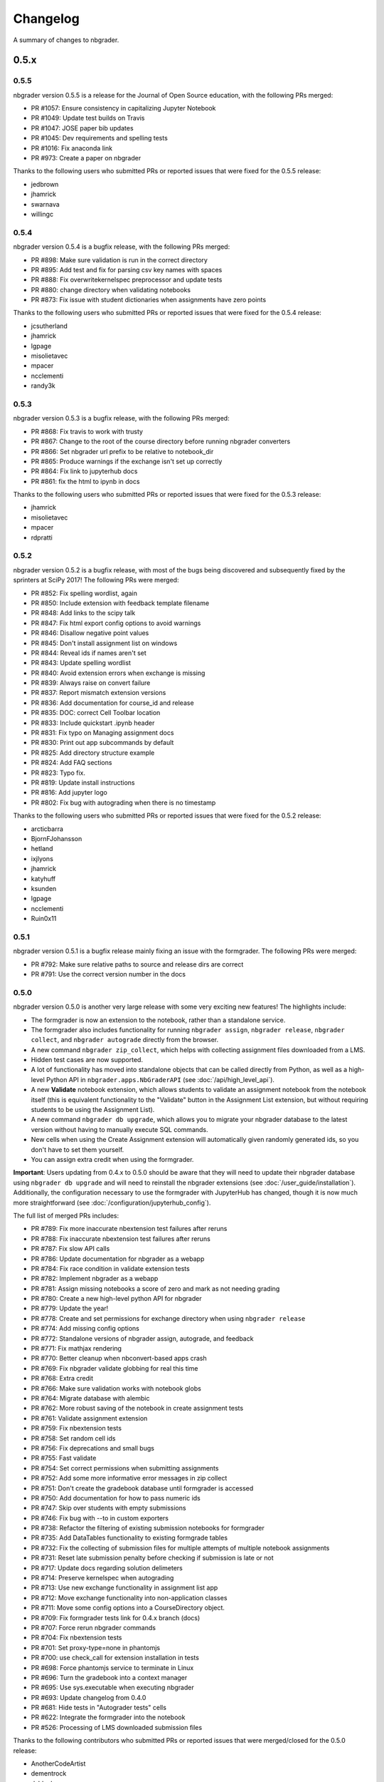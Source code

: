 .. _changelog:

Changelog
=========

A summary of changes to nbgrader.

0.5.x
-----

0.5.5
~~~~~

nbgrader version 0.5.5 is a release for the Journal of Open Source education,
with the following PRs merged:

- PR #1057: Ensure consistency in capitalizing Jupyter Notebook
- PR #1049: Update test builds on Travis
- PR #1047: JOSE paper bib updates
- PR #1045: Dev requirements and spelling tests
- PR #1016: Fix anaconda link
- PR #973: Create a paper on nbgrader

Thanks to the following users who submitted PRs or reported issues that were fixed for the 0.5.5 release:

- jedbrown
- jhamrick
- swarnava
- willingc

0.5.4
~~~~~

nbgrader version 0.5.4 is a bugfix release, with the following PRs merged:

- PR #898: Make sure validation is run in the correct directory
- PR #895: Add test and fix for parsing csv key names with spaces
- PR #888: Fix overwritekernelspec preprocessor and update tests
- PR #880: change directory when validating notebooks
- PR #873: Fix issue with student dictionaries when assignments have zero points

Thanks to the following users who submitted PRs or reported issues that were fixed for the 0.5.4 release:

- jcsutherland
- jhamrick
- lgpage
- misolietavec
- mpacer
- ncclementi
- randy3k

0.5.3
~~~~~

nbgrader version 0.5.3 is a bugfix release, with the following PRs merged:

- PR #868: Fix travis to work with trusty
- PR #867: Change to the root of the course directory before running nbgrader converters
- PR #866: Set nbgrader url prefix to be relative to notebook_dir
- PR #865: Produce warnings if the exchange isn't set up correctly
- PR #864: Fix link to jupyterhub docs
- PR #861: fix the html to ipynb in docs

Thanks to the following users who submitted PRs or reported issues that were fixed for the 0.5.3 release:

- jhamrick
- misolietavec
- mpacer
- rdpratti

0.5.2
~~~~~

nbgrader version 0.5.2 is a bugfix release, with most of the bugs being discovered and subsequently fixed by the sprinters at SciPy 2017! The following PRs were merged:

- PR #852: Fix spelling wordlist, again
- PR #850: Include extension with feedback template filename
- PR #848: Add links to the scipy talk
- PR #847: Fix html export config options to avoid warnings
- PR #846: Disallow negative point values
- PR #845: Don't install assignment list on windows
- PR #844: Reveal ids if names aren't set
- PR #843: Update spelling wordlist
- PR #840: Avoid extension errors when exchange is missing
- PR #839: Always raise on convert failure
- PR #837: Report mismatch extension versions
- PR #836: Add documentation for course_id and release
- PR #835: DOC: correct Cell Toolbar location
- PR #833: Include quickstart .ipynb header
- PR #831: Fix typo on Managing assignment docs
- PR #830: Print out app subcommands by default
- PR #825: Add directory structure example
- PR #824: Add FAQ sections
- PR #823: Typo fix.
- PR #819: Update install instructions
- PR #816: Add jupyter logo
- PR #802: Fix bug with autograding when there is no timestamp

Thanks to the following users who submitted PRs or reported issues that were fixed for the 0.5.2 release:

- arcticbarra
- BjornFJohansson
- hetland
- ixjlyons
- jhamrick
- katyhuff
- ksunden
- lgpage
- ncclementi
- Ruin0x11

0.5.1
~~~~~

nbgrader version 0.5.1 is a bugfix release mainly fixing an issue with the
formgrader. The following PRs were merged:

- PR #792: Make sure relative paths to source and release dirs are correct
- PR #791: Use the correct version number in the docs

0.5.0
~~~~~

nbgrader version 0.5.0 is another very large release with some very exciting new features! The highlights include:

- The formgrader is now an extension to the notebook, rather than a standalone service.
- The formgrader also includes functionality for running ``nbgrader assign``, ``nbgrader release``, ``nbgrader collect``, and ``nbgrader autograde`` directly from the browser.
- A new command ``nbgrader zip_collect``, which helps with collecting assignment files downloaded from a LMS.
- Hidden test cases are now supported.
- A lot of functionality has moved into standalone objects that can be called directly from Python, as well as a high-level Python API in ``nbgrader.apps.NbGraderAPI`` (see :doc:`/api/high_level_api`).
- A new **Validate** notebook extension, which allows students to validate an assignment notebook from the notebook itself (this is equivalent functionality to the "Validate" button in the Assignment List extension, but without requiring students to be using the Assignment List).
- A new command ``nbgrader db upgrade``, which allows you to migrate your nbgrader database to the latest version without having to manually execute SQL commands.
- New cells when using the Create Assignment extension will automatically given randomly generated ids, so you don't have to set them yourself.
- You can assign extra credit when using the formgrader.

**Important**: Users updating from 0.4.x to 0.5.0 should be aware that they
will need to update their nbgrader database using ``nbgrader db upgrade``
and will need to reinstall the nbgrader extensions (see
:doc:`/user_guide/installation`). Additionally, the configuration necessary to
use the formgrader with JupyterHub has changed, though it is now much more straightforward (see :doc:`/configuration/jupyterhub_config`).

The full list of merged PRs includes:

- PR #789: Fix more inaccurate nbextension test failures after reruns
- PR #788: Fix inaccurate nbextension test failures after reruns
- PR #787: Fix slow API calls
- PR #786: Update documentation for nbgrader as a webapp
- PR #784: Fix race condition in validate extension tests
- PR #782: Implement nbgrader as a webapp
- PR #781: Assign missing notebooks a score of zero and mark as not needing grading
- PR #780: Create a new high-level python API for nbgrader
- PR #779: Update the year!
- PR #778: Create and set permissions for exchange directory when using ``nbgrader release``
- PR #774: Add missing config options
- PR #772: Standalone versions of nbgrader assign, autograde, and feedback
- PR #771: Fix mathjax rendering
- PR #770: Better cleanup when nbconvert-based apps crash
- PR #769: Fix nbgrader validate globbing for real this time
- PR #768: Extra credit
- PR #766: Make sure validation works with notebook globs
- PR #764: Migrate database with alembic
- PR #762: More robust saving of the notebook in create assignment tests
- PR #761: Validate assignment extension
- PR #759: Fix nbextension tests
- PR #758: Set random cell ids
- PR #756: Fix deprecations and small bugs
- PR #755: Fast validate
- PR #754: Set correct permissions when submitting assignments
- PR #752: Add some more informative error messages in zip collect
- PR #751: Don't create the gradebook database until formgrader is accessed
- PR #750: Add documentation for how to pass numeric ids
- PR #747: Skip over students with empty submissions
- PR #746: Fix bug with --to in custom exporters
- PR #738: Refactor the filtering of existing submission notebooks for formgrader
- PR #735: Add DataTables functionality to existing formgrade tables
- PR #732: Fix the collecting of submission files for multiple attempts of multiple notebook assignments
- PR #731: Reset late submission penalty before checking if submission is late or not
- PR #717: Update docs regarding solution delimeters
- PR #714: Preserve kernelspec when autograding
- PR #713: Use new exchange functionality in assignment list app
- PR #712: Move exchange functionality into non-application classes
- PR #711: Move some config options into a CourseDirectory object.
- PR #709: Fix formgrader tests link for 0.4.x branch (docs)
- PR #707: Force rerun nbgrader commands
- PR #704: Fix nbextension tests
- PR #701: Set proxy-type=none in phantomjs
- PR #700: use check_call for extension installation in tests
- PR #698: Force phantomjs service to terminate in Linux
- PR #696: Turn the gradebook into a context manager
- PR #695: Use sys.executable when executing nbgrader
- PR #693: Update changelog from 0.4.0
- PR #681: Hide tests in "Autograder tests" cells
- PR #622: Integrate the formgrader into the notebook
- PR #526: Processing of LMS downloaded submission files

Thanks to the following contributors who submitted PRs or reported issues that were merged/closed for the 0.5.0 release:

- AnotherCodeArtist
- dementrock
- dsblank
- ellisonbg
- embanner
- huwf
- jhamrick
- jilljenn
- lgpage
- minrk
- suchow
- Szepi
- whitead
- ZelphirKaltstahl
- zpincus

0.4.x
-----

0.4.0
~~~~~

nbgrader version 0.4.0 is a substantial release with lots of changes and several new features. The highlights include:

- Addition of a command to modify students and assignments in the database (``nbgrader db``)
- Validation of nbgrader metadata, and a command to automatically upgrade said metadata from the previous version (``nbgrader update``)
- Support for native Jupyter nbextension and serverextension installation, and deprecation of the ``nbgrader nbextension`` command
- Buttons to reveal students' names in the formgrader
- Better reporting of errors and invalid submissions in the "Assignment List" extension
- Addition of a menu to change between different courses in the "Assignment List" extension
- Support to run the formgrader as an official JupyterHub service
- More flexible code and text stubs when creating assignments
- More thorough documentations

**Important**: Users updating from 0.3.x to 0.4.0 should be aware that they
will need to update the metadata in their assignments using ``nbgrader update``
and will need to reinstall the nbgrader extensions (see
:doc:`/user_guide/installation`). Additionally, the configuration necessary to
use the formgrader with JupyterHub has changed, though it is now much less
brittle (see :doc:`/configuration/jupyterhub_config`).

The full list of merged PRs includes:

- PR #689: Add cwd to path for all nbgrader apps
- PR #688: Make sure the correct permissions are set on released assignments
- PR #687: Add display_data_priority option to GetGrades preprocessor
- PR #679: Get Travis-CI to build
- PR #678: JUPYTERHUB_SERVICE_PREFIX is already the full URL prefix
- PR #672: Undeprecate --create in assign and autograde
- PR #670: Fix deprecation warnings for config options
- PR #665: Preventing URI Encoding of the base-url in the assignment_list extension
- PR #656: Update developer installation docs
- PR #655: Fix saving notebook in create assignment tests
- PR #652: Make 0.4.0 release
- PR #651: Update changelog with changes from 0.3.3 release
- PR #650: Print warning when no config file is found
- PR #649: Bump the number of test reruns even higher
- PR #646: Fix link to marr paper
- PR #645: Fix coverage integration by adding codecov.yml
- PR #644: Add AppVeyor CI files
- PR #643: Add command to update metadata
- PR #642: Handle case where points is an empty string
- PR #639: Add and use a Gradebook contextmanager for DbApp and DbApp tests
- PR #637: Update conda channel to conda-forge
- PR #635: Remove conda recipe and document nbgrader-feedstock
- PR #633: Remove extra level of depth in schema per @ellisonbg
- PR #630: Don't fail ``test_check_version`` test on ``'import sitecustomize' failed error``
- PR #629: Update changelog for 0.3.1 and 0.3.2
- PR #628: Make sure to include schema files
- PR #625: Add "nbgrader db" app for modifying the database
- PR #623: Move server extensions into their own directory
- PR #621: Replace tabs with spaces in installation docs
- PR #620: Document when needs manual grade is set
- PR #619: Add CI tests for python 3.6
- PR #618: Implement formgrader as a jupyterhub service
- PR #617: Add ability to show student names in formgrader
- PR #616: Rebuild docs
- PR #615: Display assignment list errors
- PR #614: Don't be as strict about solution delimeters
- PR #613: Update FAQ with platform information
- PR #612: Update to new traitlets syntax
- PR #611: Add metadata schema and documentation
- PR #610: Clarify formgrader port and suppress notebook output
- PR #607: Set instance variables in base auth class before running super init
- PR #598: Conda recipe - nbextension link / unlink scripts
- PR #597: Re-submitting nbextension work from previous PR
- PR #594: Revert "Use jupyter nbextension/serverextension for installation/activation"
- PR #591: Test empty and invalid timestamp strings
- PR #590: Processing of invalid ``notebook_id``
- PR #585: Add catches for empty timestamp files and invalid timestamp strings
- PR #581: Update docs with invoke test group commands
- PR #571: Convert readthedocs links for their .org -> .io migration for hosted projects
- PR #567: Handle autograding failures better
- PR #566: Add support for true read-only cells
- PR #565: Add option to nbgrader fetch for replacing missing files
- PR #564: Update documentation pertaining to the assignment list extension
- PR #563: Add ability to switch between courses in assignment list extension
- PR #562: Add better support to transfer apps for multiple courses
- PR #550: Add documentation regarding how validation works
- PR #545: Document how to customize the student version of an assignment
- PR #538: Use official HubAuth from JupyterHub
- PR #536: Create a "nbgrader export" command
- PR #523: Allow code stubs to be language specific

Thanks to the following contributors who submitted PRs or reported issues that were merged/closed for the 0.4.0 release:

- adamchainz
- AstroMike
- ddbourgin
- dlsun
- dsblank
- ellisonbg
- huwf
- jhamrick
- lgpage
- minrk
- olgabot
- randy3k
- whitead
- whositwhatnow
- willingc

0.3.x
-----

0.3.3
~~~~~

Version 0.3.3 of nbgrader is a minor bugfix release that fixes an issue with
running ``nbgrader fetch`` on JupyterHub. The following PR was merged for the 0.3.3 milestone:

- PR #600: missing sys.executable, "-m", on fetch_assignment

Thanks to the following contributors who submitted PRs or reported issues that were merged/closed for the 0.3.3 release:

- alikasamanli
- hetland

0.3.2
~~~~~

Version 0.3.2 of nbgrader includes a few bugfixes pertaining to building nbgrader on conda-forge.

- PR #608: Fix Windows tests
- PR #601: Add shell config for invoke on windows
- PR #593: Send xsrf token in the X-XSRF-Token header for ajax
- PR #588: ``basename`` to wordslist
- PR #584: Changes for Notebook v4.3 tests

Thanks to lgpage, who made all the changes necessary for the 0.3.2 release!

0.3.1
~~~~~

Version 0.3.1 of nbgrader includes a few bugfixes pertaining to PostgreSQL and
updates to the documentation. The full list of merged PRs is:

- PR #561: Close db engine
- PR #548: Document how to install the assignment list extension for all users
- PR #546: Make it clearer how to set due dates
- PR #535: Document using JupyterHub with SSL
- PR #534: Add advanced topics section in the docs
- PR #533: Update docs on installing extensions

Thanks to the following contributors who submitted PRs or reported issues that were merged/closed for the 0.3.1 release:

- ddbourgin
- jhamrick
- whositwhatnow

0.3.0
~~~~~

Version 0.3.0 of nbgrader introduces several significant changes. Most notably,
this includes:

- Windows support
- Support for Python 3.5
- Support for Jupyter Notebook 4.2
- Allow assignments and students to be specified in ``nbgrader_config.py``
- Addition of the "nbgrader quickstart" command
- Addition of the "nbgrader extension uninstall" command
- Create a nbgrader conda recipe
- Add an entrypoint for late penalty plugins

The full list of merged PRs is:

- PR #521: Update to most recent version of invoke
- PR #512: Late penalty plugin
- PR #510: Fix failing windows tests
- PR #508: Run notebook/formgrader/jupyterhub on random ports during tests
- PR #507: Add a FAQ
- PR #506: Produce a warning if no coverage files are produced
- PR #505: Use .utcnow() rather than .now()
- PR #498: Add a section on autograding wisdom
- PR #495: Raise an error on iopub timeout
- PR #494: Write documentation on creating releases
- PR #493: Update nbgrader to be compatible with notebook version 4.2
- PR #492: Remove generate_hubapi_token from docs
- PR #490: Temporarily pin to notebook 4.1
- PR #489: Make sure next/prev buttons use correct base_url
- PR #486: Add new words to wordlist
- PR #485: Update README gif links after docs move into nbgrader
- PR #477: Create a conda recipe
- PR #473: More helpful default comment box message
- PR #470: Fix broken links
- PR #467: unpin jupyter-client
- PR #466: Create nbgrader quickstart command
- PR #465: Confirm no SSL when running jupyterhub
- PR #464: Speed up tests
- PR #461: Add more prominent links to demo
- PR #460: Test that other kernels work with nbgrader
- PR #458: Add summary and links to resources in docs
- PR #457: Update formgrader options to not conflict with the notebook
- PR #455: More docs
- PR #454: Simplify directory and notebook names
- PR #453: Merge user guide into a few files
- PR #452: Improve docs reliability
- PR #451: Execute documentation notebooks manually
- PR #449: Allow --assignment flag to be used with transfer apps
- PR #448: Add --no-execute flag to autogradeapp.py
- PR #447: Remove option to generate the hubapi token
- PR #446: Make sure perms are set correctly by nbgrader submit
- PR #445: Skip failures and log to file
- PR #444: Fix setup.py
- PR #443: Specify assignments and students in the config file
- PR #442: Fix build errors
- PR #430: Reintroduce flit-less setup.py
- PR #425: Enable 3.5 on travis.
- PR #421: Fix Contributor Guide link
- PR #414: Restructure user guide TOC and doc flow to support new users
- PR #413: Windows support
- PR #411: Add tests for https
- PR #409: Make a friendlier development install
- PR #408: Fix formgrader to use course directory
- PR #407: Add --no-metadata option to nbgrader assign
- PR #405: nbgrader release typo
- PR #402: Create a Contributor Guide in docs
- PR #397: Port formgrader to tornado
- PR #395: Specify root course directory
- PR #387: Use sys.executable to run suprocesses
- PR #386: Use relative imports
- PR #384: Rename the html directory to formgrader
- PR #381: Access notebook server of formgrader user

Thanks to the following contributors who submitted PRs or reported issues that were merged/closed for the 0.3.0 release:

- alchemyst
- Carreau
- ellisonbg
- ischurov
- jdfreder
- jhamrick
- jklymak
- joschu
- lgpage
- mandli
- mikebolt
- minrk
- olgabot
- sansary
- svurens
- vinaykola
- willingc

0.2.x
-----

0.2.2
~~~~~

Adds some improvements to the documentation and fixes a few small bugs:

- Add requests as a dependency
- Fix a bug where the "Create Assignment" extension was not rendering correctly in Safari
- Fix a bug in the "Assignment List" extension when assignment names had periods in them
- Fix integration with JupyterHub when SSL is enabled
- Fix a bug with computing checksums of cells that contain UTF-8 characters under Python 2

0.2.1
~~~~~

Fixes a few small bugs in v0.2.0:

- Make sure checksums can be computed from cells containing unicode characters
- Fixes a bug where nbgrader autograde would crash if there were any cells with blank grade ids that weren't actually marked as nbgrader cells (e.g. weren't tests or read-only or answers)
- Fix a few bugs that prevented postgres from being used as the database for nbgrader

0.2.0
~~~~~

Version 0.2.0 of nbgrader primarily adds support for version 4.0 of the Jupyter notebook and associated project after The Big Split. The full list of major changes are:

- Jupyter notebook 4.0 support
- Make it possible to run the formgrader inside a Docker container
- Make course_id a requirement in the transfer apps (list, release, fetch, submit, collect)
- Add a new assignment list extension which allows students to list, fetch, validate, and submit assignments from the notebook dashboard interface
- Auto-resize text boxes when giving feedback in the formgrader
- Deprecate the BasicConfig and NbGraderConfig classes in favor of a NbGrader class

Thanks to the following contributors who submitted PRs or reported issues that were merged/closed for the 0.2.0 release:

- alope107
- Carreau
- ellisonbg
- jhamrick
- svurens

0.1.0
-----

I'm happy to announce that the first version of nbgrader has (finally) been released! nbgrader is a tool that I've been working on for a little over a year now which provides a suite of tools for creating, releasing, and grading assignments in the Jupyter notebook. So far, nbgrader has been used to grade assignments for the class I ran in the spring, as well as two classes that Brian Granger has taught.

If you have any questions, comments, suggestions, etc., please do open an issue on the bugtracker. This is still a very new tool, so I am sure there is a lot that can be improved upon!

Thanks so much to all of the people who have contributed to this release by reporting issues and/or submitting PRs:

- alope107
- Carreau
- ellachao
- ellisonbg
- ivanslapnicar
- jdfreder
- jhamrick
- jonathanmorgan
- lphk92
- redSlug
- smeylan
- suchow
- svurens
- tasilb
- willingc
